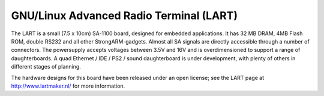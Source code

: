 ====================================
GNU/Linux Advanced Radio Terminal (LART)
====================================

The LART is a small (7.5 x 10cm) SA-1100 board, designed for embedded
applications. It has 32 MB DRAM, 4MB Flash ROM, double RS232 and all
other StrongARM-gadgets. Almost all SA signals are directly accessible
through a number of connectors. The powersupply accepts voltages
between 3.5V and 16V and is overdimensioned to support a range of
daughterboards. A quad Ethernet / IDE / PS2 / sound daughterboard
is under development, with plenty of others in different stages of
planning.

The hardware designs for this board have been released under an open license;
see the LART page at http://www.lartmaker.nl/ for more information.
